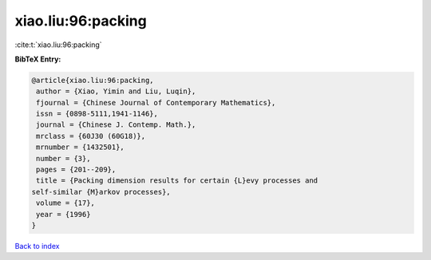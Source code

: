 xiao.liu:96:packing
===================

:cite:t:`xiao.liu:96:packing`

**BibTeX Entry:**

.. code-block:: bibtex

   @article{xiao.liu:96:packing,
    author = {Xiao, Yimin and Liu, Luqin},
    fjournal = {Chinese Journal of Contemporary Mathematics},
    issn = {0898-5111,1941-1146},
    journal = {Chinese J. Contemp. Math.},
    mrclass = {60J30 (60G18)},
    mrnumber = {1432501},
    number = {3},
    pages = {201--209},
    title = {Packing dimension results for certain {L}evy processes and
   self-similar {M}arkov processes},
    volume = {17},
    year = {1996}
   }

`Back to index <../By-Cite-Keys.html>`__
